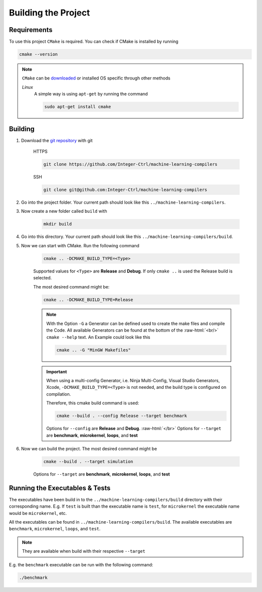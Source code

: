 .. _getting_started_building_project:

.. role:: raw-html(raw)
    :format: html

Building the Project
====================


Requirements
------------

To use this project ``CMake`` is required.
You can check if CMake is installed by running

.. code-block:: bash

    cmake --version

.. note::
    ``CMake`` can be `downloaded <https://cmake.org/download/#latest>`_ or installed OS specific through other methods

    *Linux*
        A simple way is using ``apt-get`` by running the command

        .. code-block:: bash

            sudo apt-get install cmake

Building
--------

1. Download the `git repository <https://github.com/Integer-Ctrl/machine-learning-compilers>`_ with git

    HTTPS

    .. code-block:: bash

        git clone https://github.com/Integer-Ctrl/machine-learning-compilers

    SSH

    .. code-block:: bash

        git clone git@github.com:Integer-Ctrl/machine-learning-compilers

2. Go into the project folder. Your current path should look like this ``../machine-learning-compilers``.

3. Now create a new folder called ``build`` with

    .. code-block:: bash

        mkdir build

4. Go into this directory. Your current path should look like this ``../machine-learning-compilers/build``.

5. Now we can start with CMake. Run the following command

    .. code-block:: bash

        cmake .. -DCMAKE_BUILD_TYPE=<Type>

    Supported values for ``<Type>`` are **Release** and **Debug**.
    If only ``cmake ..`` is used the Release build is selected.

    The most desired command might be:

    .. code-block:: bash

        cmake .. -DCMAKE_BUILD_TYPE=Release

    .. note::

        With the Option ``-G`` a Generator can be defined used to create the make files and compile the Code.
        All available Generators can be found at the bottom of the :raw-html:`<br/>` ``cmake --help`` text.
        An Example could look like this

        .. code-block:: bash

            cmake .. -G "MinGW Makefiles"

        
    .. important::

        When using a multi-config Generator, i.e. Ninja Multi-Config, Visual Studio Generators, Xcode, 
        ``-DCMAKE_BUILD_TYPE=<Type>`` is not needed, and the build type is configured on compilation.
        
        Therefore, this cmake build command is used:

        .. code-block:: 

            cmake --build . --config Release --target benchmark

        Options for ``--config`` are **Release** and **Debug**. :raw-html:`</br>`
        Options for ``--target`` are **benchmark**, **microkernel**, **loops**, and **test**

6. Now we can build the project. The most desired command might be

    .. code-block:: bash

        cmake --build . --target simulation

    Options for ``--target`` are **benchmark**, **microkernel**, **loops**, and **test**


    +--------------------+--------------------------------------------------------------------------------------------------------------------+
    | Option             |  Description                                                                                                       |
    +====================+====================================================================================================================+
    | benchmark          | Build the benchmark executable to run throughput und latency benchmarks.                                           |
    +--------------------+--------------------------------------------------------------------------------------------------------------------+
    | microkernel        | Build the microkernel executable to run a simple 16x6 matrix kernels                                              |
    +--------------------+--------------------------------------------------------------------------------------------------------------------+
    | loops              | Build the loops executable to run matrix kernels with loops over K, M or N.                                        |
    +--------------------+--------------------------------------------------------------------------------------------------------------------+
    | test               | Builds the unit test executable                                                                                    |
    +--------------------+--------------------------------------------------------------------------------------------------------------------+

Running the Executables & Tests
------------------------------

The executables have been build in to the ``../machine-learning-compilers/build`` directory with their corresponding name.
E.g. If ``test`` is built than the executable name is ``test``, 
for ``microkernel`` the executable name would be ``microkernel``, etc.

All the executables can be found in ``../machine-learning-compilers/build``.
The available executables are ``benchmark``, ``microkernel``, ``loops``, and ``test``.

.. note::
    They are available when build with their respective ``--target``

E.g. the ``benchmark`` executable can be run with the following command:

.. code-block::

    ./benchmark

